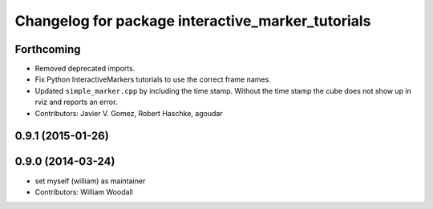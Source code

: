 ^^^^^^^^^^^^^^^^^^^^^^^^^^^^^^^^^^^^^^^^^^^^^^^^^^
Changelog for package interactive_marker_tutorials
^^^^^^^^^^^^^^^^^^^^^^^^^^^^^^^^^^^^^^^^^^^^^^^^^^

Forthcoming
-----------
* Removed deprecated imports.
* Fix Python InteractiveMarkers tutorials to use the correct frame names.
* Updated ``simple_marker.cpp`` by including the time stamp.
  Without the time stamp the cube does not show up in rviz and reports an error.
* Contributors: Javier V. Gomez, Robert Haschke, agoudar

0.9.1 (2015-01-26)
------------------

0.9.0 (2014-03-24)
------------------
* set myself (william) as maintainer
* Contributors: William Woodall
